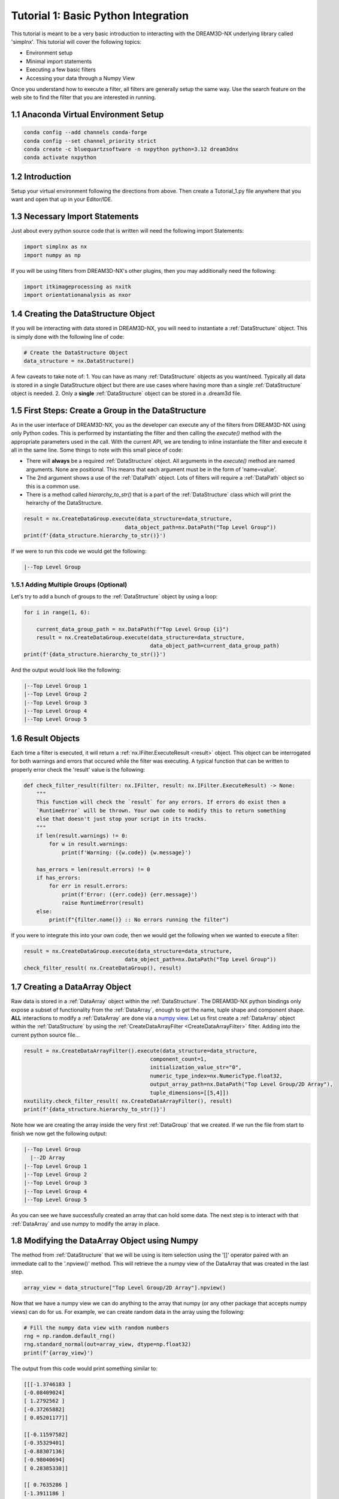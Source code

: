 
.. _Tutorial_1:

=====================================
Tutorial 1: Basic Python Integration
=====================================

This tutorial is meant to be a very basic introduction to interacting with the DREAM3D-NX underlying library called 'simplnx'. This
tutorial will cover the following topics:

- Environment setup
- Minimal import statements
- Executing a few basic filters
- Accessing your data through a Numpy View

Once you understand how to execute a filter, all filters are generally setup the same way. Use the search feature on the web site to find the filter 
that you are interested in running.

.. _Tutorial_1_Setup:

#########################################
1.1 Anaconda Virtual Environment Setup
#########################################

.. code:: shell

      conda config --add channels conda-forge
      conda config --set channel_priority strict
      conda create -c bluequartzsoftware -n nxpython python=3.12 dream3dnx
      conda activate nxpython
  

###################################
1.2 Introduction
###################################

Setup your virtual environment following the directions from above. Then create a Tutorial_1.py file anywhere that you want and open that up in your Editor/IDE.


###################################
1.3 Necessary Import Statements
###################################

Just about every python source code that is written will need the following import Statements:

.. code:: python

    import simplnx as nx
    import numpy as np

If you will be using filters from DREAM3D-NX's other plugins, then you may additionally need the following:

.. code:: python

    import itkimageprocessing as nxitk
    import orientationanalysis as nxor


#########################################
1.4 Creating the DataStructure Object
#########################################

If you will be interacting with data stored in DREAM3D-NX, you will need to instantiate a :ref:`DataStructure` object. This is 
simply done with the following line of code:

.. code:: python

    # Create the DataStructure Object
    data_structure = nx.DataStructure()

A few caveats to take note of:
1. You can have as many :ref:`DataStructure` objects as you want/need. Typically all data is stored in a single DataStructure object but there are use cases where having more than a single :ref:`DataStructure` object is needed.
2. Only a **single** :ref:`DataStructure` object can be stored in a .dream3d file. 


######################################################
1.5 First Steps: Create a Group in the DataStructure
######################################################

As in the user interface of DREAM3D-NX, you as the developer can execute any of the filters from DREAM3D-NX using only Python codes. This is performed
by instantiating the filter and then calling the `execute()` method with the appropriate parameters used in the call. With the current API, we are tending to
inline instantiate the filter and execute it all in the same line. Some things to note with this small piece of code:

- There will **always** be a required :ref:`DataStructure` object. All arguments in the `execute()` method are named arguments. None are positional. This means that each argument must be in the form of 'name=value'.
- The 2nd argument shows a use of the :ref:`DataPath` object. Lots of filters will require a :ref:`DataPath` object so this is a common use.
- There is a method called `hierarchy_to_str()` that is a part of the :ref:`DataStructure` class which will print the heirarchy of the DataStructure.


.. code:: python

    result = nx.CreateDataGroup.execute(data_structure=data_structure, 
                                    data_object_path=nx.DataPath("Top Level Group"))
    print(f'{data_structure.hierarchy_to_str()}')

If we were to run this code we would get the following:

.. code:: text

    |--Top Level Group


****************************************
1.5.1 Adding Multiple Groups (Optional)
****************************************

Let's try to add a bunch of groups to the :ref:`DataStructure` object by using a loop:

.. code:: python

    for i in range(1, 6):
    
        current_data_group_path = nx.DataPath(f"Top Level Group {i}")
        result = nx.CreateDataGroup.execute(data_structure=data_structure, 
                                            data_object_path=current_data_group_path)
    print(f'{data_structure.hierarchy_to_str()}')

And the output would look like the following:

.. code:: text

    |--Top Level Group 1
    |--Top Level Group 2
    |--Top Level Group 3
    |--Top Level Group 4
    |--Top Level Group 5

  

################################################
1.6 Result Objects
################################################

Each time a filter is executed, it will return a :ref:`nx.IFilter.ExecuteResult <result>` object. This 
object can be interrogated for both warnings and errors that occured while the 
filter was executing. A typical function that can be written to properly error
check the 'result' value is the following:

.. code:: python

    def check_filter_result(filter: nx.IFilter, result: nx.IFilter.ExecuteResult) -> None:
        """
        This function will check the `result` for any errors. If errors do exist then a 
        `RuntimeError` will be thrown. Your own code to modify this to return something
        else that doesn't just stop your script in its tracks.
        """
        if len(result.warnings) != 0:
            for w in result.warnings:
                print(f'Warning: ({w.code}) {w.message}')
        
        has_errors = len(result.errors) != 0 
        if has_errors:
            for err in result.errors:
                print(f'Error: ({err.code}) {err.message}')
                raise RuntimeError(result)
        else:
            print(f"{filter.name()} :: No errors running the filter")

If you were to integrate this into your own code, then we would get the following when we wanted to execute a filter:

.. code:: python

    result = nx.CreateDataGroup.execute(data_structure=data_structure, 
                                    data_object_path=nx.DataPath("Top Level Group"))
    check_filter_result( nx.CreateDataGroup(), result)


################################################
1.7 Creating a DataArray Object
################################################

Raw data is stored in a :ref:`DataArray` object within the :ref:`DataStructure`. The DREAM3D-NX python bindings only expose a subset of functionality
from the :ref:`DataArray`, enough to get the name, tuple shape and component shape. **ALL** interactions to modify a :ref:`DataArray` are done via a 
`numpy view <https://numpy.org/doc/stable/user/basics.copies.html>`_. Let us first create a :ref:`DataArray` object within the :ref:`DataStructure` by using the
:ref:`CreateDataArrayFilter <CreateDataArrayFilter>` filter. Adding into the current python source file... 

.. code:: python

    result = nx.CreateDataArrayFilter().execute(data_structure=data_structure, 
                                            component_count=1, 
                                            initialization_value_str="0", 
                                            numeric_type_index=nx.NumericType.float32, 
                                            output_array_path=nx.DataPath("Top Level Group/2D Array"), 
                                            tuple_dimensions=[[5,4]])
    nxutility.check_filter_result( nx.CreateDataArrayFilter(), result)
    print(f'{data_structure.hierarchy_to_str()}')

Note how we are creating the array inside the very first :ref:`DataGroup` that we created. If we run the file from start to finish we now get the following output:

.. code:: text

    |--Top Level Group
      |--2D Array
    |--Top Level Group 1
    |--Top Level Group 2
    |--Top Level Group 3
    |--Top Level Group 4
    |--Top Level Group 5

As you can see we have successfully created an array that can hold some data. The next step is to interact with that :ref:`DataArray` and use numpy to modify the array in place.

################################################
1.8 Modifying the DataArray Object using Numpy
################################################

The method from :ref:`DataStructure` that we will be using is item selection using the '[]' operator paired with an 
immediate call to the '.npview()' method. This will retrieve the a numpy view of the DataArray that was created in the last step.

.. code:: python

    array_view = data_structure["Top Level Group/2D Array"].npview()

Now that we have a numpy view we can do anything to the array that numpy (or any other package that accepts numpy views) can do for us. For example, we can
create random data in the array using the following:

.. code:: python

    # Fill the numpy data view with random numbers
    rng = np.random.default_rng()
    rng.standard_normal(out=array_view, dtype=np.float32)
    print(f'{array_view}')

The output from this code would print something similar to:

.. code:: text

    [[[-1.3746183 ]
    [-0.08409024]
    [ 1.2792562 ]
    [-0.37265882]
    [ 0.05201177]]

    [[-0.11597582]
    [-0.35329401]
    [-0.88307136]
    [-0.98040694]
    [ 0.28385338]]

    [[ 0.7635286 ]
    [-1.3911186 ]
    [ 0.5670461 ]
    [ 0.11915083]
    [-0.8656706 ]]

    [[ 2.1133974 ]
    [ 1.3168721 ]
    [ 2.6951575 ]
    [ 0.10712756]
    [-0.07898012]]]

And if you wanted to use `matplotlib <https://matplotlib.org/>`_ to view the data, that is easily done in the usual manner:

.. code:: python

    # Show the result
    plt.imshow(array_view)
    plt.title("Random Data")
    plt.axis('off')  # to turn off axes
    plt.show()


.. figure:: Images/Tutorial_1_Image_1.png
   :alt: MatPlotLib output


################################################
1.9 Saving your Data to a .dream3d file
################################################

Most pipelines would want to save any modified data to a .dream3d file (if you are wanting the easiest compatibility with DREAM3D-NX). In order
to do this one would run the :ref:`WriteDREAM3DFilter <WriteDREAM3DFilter>`. Appending the following code will write the entire
:ref:`DataStructure` to a .dream3d file (which is a plain HDF5 file).

.. code:: python

    # Use the WriteDREAM3DFilter to write out the modified DataStructure to disk
    result = nx.WriteDREAM3DFilter.execute(data_structure=data_structure,
                                        export_file_path="Output/lesson_4.dream3d",
                                        write_xdmf_file=False)
    check_filter_result( nx.WriteDREAM3DFilter(), result)


################################################
1.10 Complete Source Code
################################################

.. code:: python
    
    import simplnx as nx
    import numpy as np
    import matplotlib.pyplot as plt
    import nxutility


    def check_filter_result(filter: nx.IFilter, result: nx.IFilter.ExecuteResult) -> None:
        """
        This function will check the `result` for any errors. If errors do exist then a 
        `RuntimeError` will be thrown. Your own code to modify this to return something
        else that doesn't just stop your script in its tracks.
        """
        if len(result.warnings) != 0:
            for w in result.warnings:
                print(f'Warning: ({w.code}) {w.message}')
        
        has_errors = len(result.errors) != 0 
        if has_errors:
            for err in result.errors:
                print(f'Error: ({err.code}) {err.message}')
                raise RuntimeError(result)
        else:
            print(f"{filter.name()} :: No errors running the filter")


    # #############################################################################
    # Script Starts Here
    # #############################################################################

    # Create the DataStructure instance
    data_structure = nx.DataStructure()

    result = nx.CreateDataGroup.execute(data_structure=data_structure, 
                                        data_object_path=nx.DataPath("Top Level Group"))
    check_filter_result(nx.CreateDataGroup(), result)

    # Loop to create a bunch of DataGroups.
    for i in range(1, 6):
        current_data_group_path = nx.DataPath(f"Top Level Group {i}")
        result = nx.CreateDataGroup.execute(data_structure=data_structure, 
                                            data_object_path=current_data_group_path)
        check_filter_result(nx.CreateDataGroup(), result)

    # Execute the CreateDataArray filter
    result = nx.CreateDataArray().execute(data_structure=data_structure, 
                                        component_count=1, 
                                        initialization_value_str="0", 
                                        numeric_type_index=nx.NumericType.float32, 
                                        output_array_path=nx.DataPath("Top Level Group/2D Array"), 
                                        tuple_dimensions=[[4,5]])
    check_filter_result(nx.CreateDataArray(), result)
    print(f'{data_structure.hierarchy_to_str()}')

    # Try to get the array from the DataStructure
    try:
        array_view = data_structure["Top Level Group/2D Array"].npview()
    except AttributeError as attrerr:
        print(f'{attrerr}')
        quit(1) # This is pretty harsh! Maybe something more elegant to unwind from this error

    # Fill the numpy data view with random numbers
    rng = np.random.default_rng()
    rng.standard_normal(out=array_view, dtype=np.float32)

    print(f'{array_view}')

    # Show the result
    plt.imshow(array_view)
    plt.title("Random Data")
    plt.axis('off')  # to turn off axes
    plt.show()


    # Use the WriteDREAM3DFilter to write out the modified DataStructure to disk
    result = nx.WriteDREAM3DFilter.execute(data_structure=data_structure,
                                        export_file_path="Output/tutorial_1.dream3d",
                                        write_xdmf_file=False)
    check_filter_result( nx.WriteDREAM3DFilter(), result)

